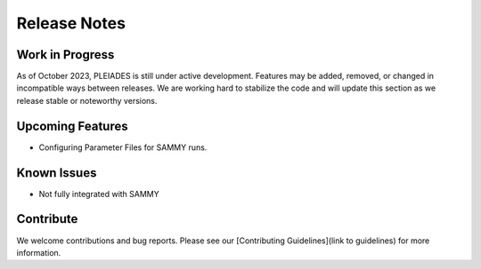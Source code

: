 Release Notes
================

Work in Progress
-----------------

As of October 2023, PLEIADES is still under active development. Features may be added, removed, or changed in incompatible ways between releases. We are working hard to stabilize the code and will update this section as we release stable or noteworthy versions.

Upcoming Features
--------------------

- Configuring Parameter Files for SAMMY runs.

Known Issues
----------------

- Not fully integrated with SAMMY 

Contribute
--------------

We welcome contributions and bug reports. Please see our [Contributing Guidelines](link to guidelines) for more information.
